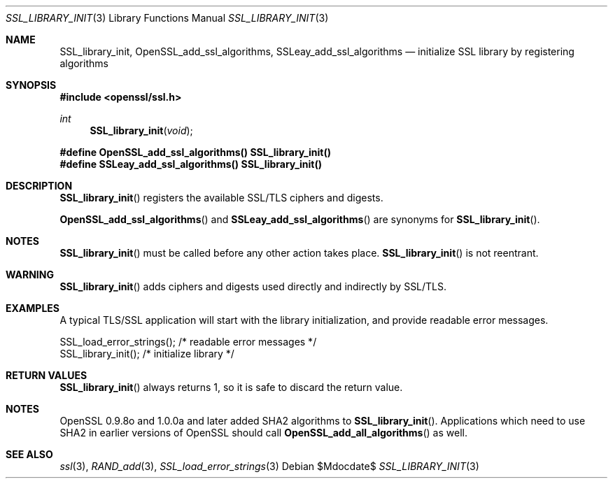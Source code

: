 .Dd $Mdocdate$
.Dt SSL_LIBRARY_INIT 3
.Os
.Sh NAME
.Nm SSL_library_init ,
.Nm OpenSSL_add_ssl_algorithms ,
.Nm SSLeay_add_ssl_algorithms
.Nd initialize SSL library by registering algorithms
.Sh SYNOPSIS
.In openssl/ssl.h
.Ft int
.Fn SSL_library_init void
.Fd #define OpenSSL_add_ssl_algorithms() SSL_library_init()
.Fd #define SSLeay_add_ssl_algorithms() SSL_library_init()
.Sh DESCRIPTION
.Fn SSL_library_init
registers the available SSL/TLS ciphers and digests.
.Pp
.Fn OpenSSL_add_ssl_algorithms
and
.Fn SSLeay_add_ssl_algorithms
are synonyms for
.Fn SSL_library_init .
.Sh NOTES
.Fn SSL_library_init
must be called before any other action takes place.
.Fn SSL_library_init
is not reentrant.
.Sh WARNING
.Fn SSL_library_init
adds ciphers and digests used directly and indirectly by SSL/TLS.
.Sh EXAMPLES
A typical TLS/SSL application will start with the library initialization, and
provide readable error messages.
.Bd -literal
 SSL_load_error_strings();                /* readable error messages */
 SSL_library_init();                      /* initialize library */
.Ed
.Sh RETURN VALUES
.Fn SSL_library_init
always returns 1, so it is safe to discard the return value.
.Sh NOTES
OpenSSL 0.9.8o and 1.0.0a and later added SHA2 algorithms to
.Fn SSL_library_init .
Applications which need to use SHA2 in earlier versions of OpenSSL should call
.Fn OpenSSL_add_all_algorithms
as well.
.Sh SEE ALSO
.Xr ssl 3 ,
.Xr RAND_add 3 ,
.Xr SSL_load_error_strings 3
